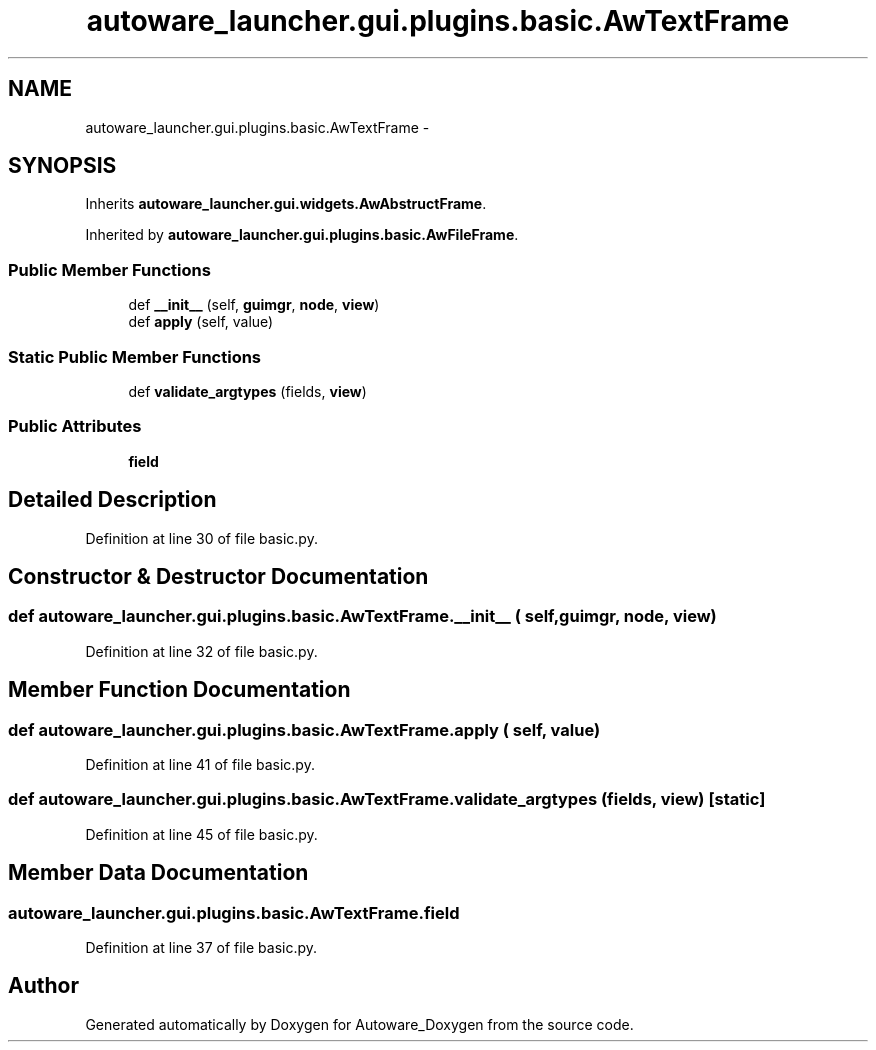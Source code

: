 .TH "autoware_launcher.gui.plugins.basic.AwTextFrame" 3 "Fri May 22 2020" "Autoware_Doxygen" \" -*- nroff -*-
.ad l
.nh
.SH NAME
autoware_launcher.gui.plugins.basic.AwTextFrame \- 
.SH SYNOPSIS
.br
.PP
.PP
Inherits \fBautoware_launcher\&.gui\&.widgets\&.AwAbstructFrame\fP\&.
.PP
Inherited by \fBautoware_launcher\&.gui\&.plugins\&.basic\&.AwFileFrame\fP\&.
.SS "Public Member Functions"

.in +1c
.ti -1c
.RI "def \fB__init__\fP (self, \fBguimgr\fP, \fBnode\fP, \fBview\fP)"
.br
.ti -1c
.RI "def \fBapply\fP (self, value)"
.br
.in -1c
.SS "Static Public Member Functions"

.in +1c
.ti -1c
.RI "def \fBvalidate_argtypes\fP (fields, \fBview\fP)"
.br
.in -1c
.SS "Public Attributes"

.in +1c
.ti -1c
.RI "\fBfield\fP"
.br
.in -1c
.SH "Detailed Description"
.PP 
Definition at line 30 of file basic\&.py\&.
.SH "Constructor & Destructor Documentation"
.PP 
.SS "def autoware_launcher\&.gui\&.plugins\&.basic\&.AwTextFrame\&.__init__ ( self,  guimgr,  node,  view)"

.PP
Definition at line 32 of file basic\&.py\&.
.SH "Member Function Documentation"
.PP 
.SS "def autoware_launcher\&.gui\&.plugins\&.basic\&.AwTextFrame\&.apply ( self,  value)"

.PP
Definition at line 41 of file basic\&.py\&.
.SS "def autoware_launcher\&.gui\&.plugins\&.basic\&.AwTextFrame\&.validate_argtypes ( fields,  view)\fC [static]\fP"

.PP
Definition at line 45 of file basic\&.py\&.
.SH "Member Data Documentation"
.PP 
.SS "autoware_launcher\&.gui\&.plugins\&.basic\&.AwTextFrame\&.field"

.PP
Definition at line 37 of file basic\&.py\&.

.SH "Author"
.PP 
Generated automatically by Doxygen for Autoware_Doxygen from the source code\&.

